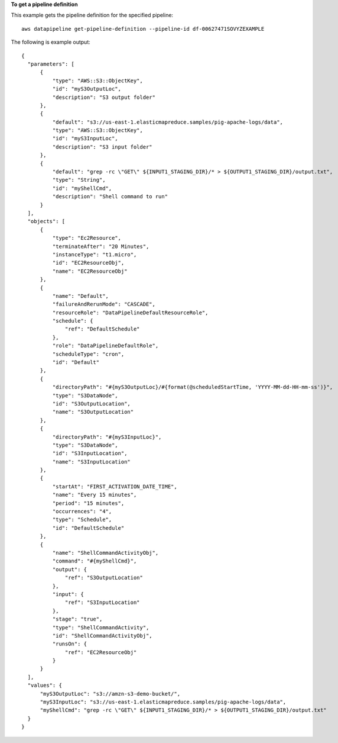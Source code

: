 **To get a pipeline definition**

This example gets the pipeline definition for the specified pipeline::

   aws datapipeline get-pipeline-definition --pipeline-id df-00627471SOVYZEXAMPLE
   
The following is example output::

  {
    "parameters": [
        {
            "type": "AWS::S3::ObjectKey",
            "id": "myS3OutputLoc",
            "description": "S3 output folder"
        },
        {
            "default": "s3://us-east-1.elasticmapreduce.samples/pig-apache-logs/data",
            "type": "AWS::S3::ObjectKey",
            "id": "myS3InputLoc",
            "description": "S3 input folder"
        },
        {
            "default": "grep -rc \"GET\" ${INPUT1_STAGING_DIR}/* > ${OUTPUT1_STAGING_DIR}/output.txt",
            "type": "String",
            "id": "myShellCmd",
            "description": "Shell command to run"
        }
    ],
    "objects": [
        {
            "type": "Ec2Resource",
            "terminateAfter": "20 Minutes",
            "instanceType": "t1.micro",
            "id": "EC2ResourceObj",
            "name": "EC2ResourceObj"
        },
        {
            "name": "Default",
            "failureAndRerunMode": "CASCADE",
            "resourceRole": "DataPipelineDefaultResourceRole",
            "schedule": {
                "ref": "DefaultSchedule"
            },
            "role": "DataPipelineDefaultRole",
            "scheduleType": "cron",
            "id": "Default"
        },
        {
            "directoryPath": "#{myS3OutputLoc}/#{format(@scheduledStartTime, 'YYYY-MM-dd-HH-mm-ss')}",
            "type": "S3DataNode",
            "id": "S3OutputLocation",
            "name": "S3OutputLocation"
        },
        {
            "directoryPath": "#{myS3InputLoc}",
            "type": "S3DataNode",
            "id": "S3InputLocation",
            "name": "S3InputLocation"
        },
        {
            "startAt": "FIRST_ACTIVATION_DATE_TIME",
            "name": "Every 15 minutes",
            "period": "15 minutes",
            "occurrences": "4",
            "type": "Schedule",
            "id": "DefaultSchedule"
        },
        {
            "name": "ShellCommandActivityObj",
            "command": "#{myShellCmd}",
            "output": {
                "ref": "S3OutputLocation"
            },
            "input": {
                "ref": "S3InputLocation"
            },
            "stage": "true",
            "type": "ShellCommandActivity",
            "id": "ShellCommandActivityObj",
            "runsOn": {
                "ref": "EC2ResourceObj"
            }
        }
    ],
    "values": {
        "myS3OutputLoc": "s3://amzn-s3-demo-bucket/",
        "myS3InputLoc": "s3://us-east-1.elasticmapreduce.samples/pig-apache-logs/data",
        "myShellCmd": "grep -rc \"GET\" ${INPUT1_STAGING_DIR}/* > ${OUTPUT1_STAGING_DIR}/output.txt"
    }
  }
